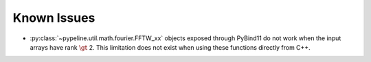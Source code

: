 .. ############################################################################
.. known_issues.rst
.. ================
.. Author : Sepand KASHANI [sep@zurich.ibm.com]
.. ############################################################################


Known Issues
============

* :py:class:`~pypeline.util.math.fourier.FFTW_xx` objects exposed through PyBind11 do not work when the input arrays have rank :math:`\gt` 2.
  This limitation does not exist when using these functions directly from C++.
